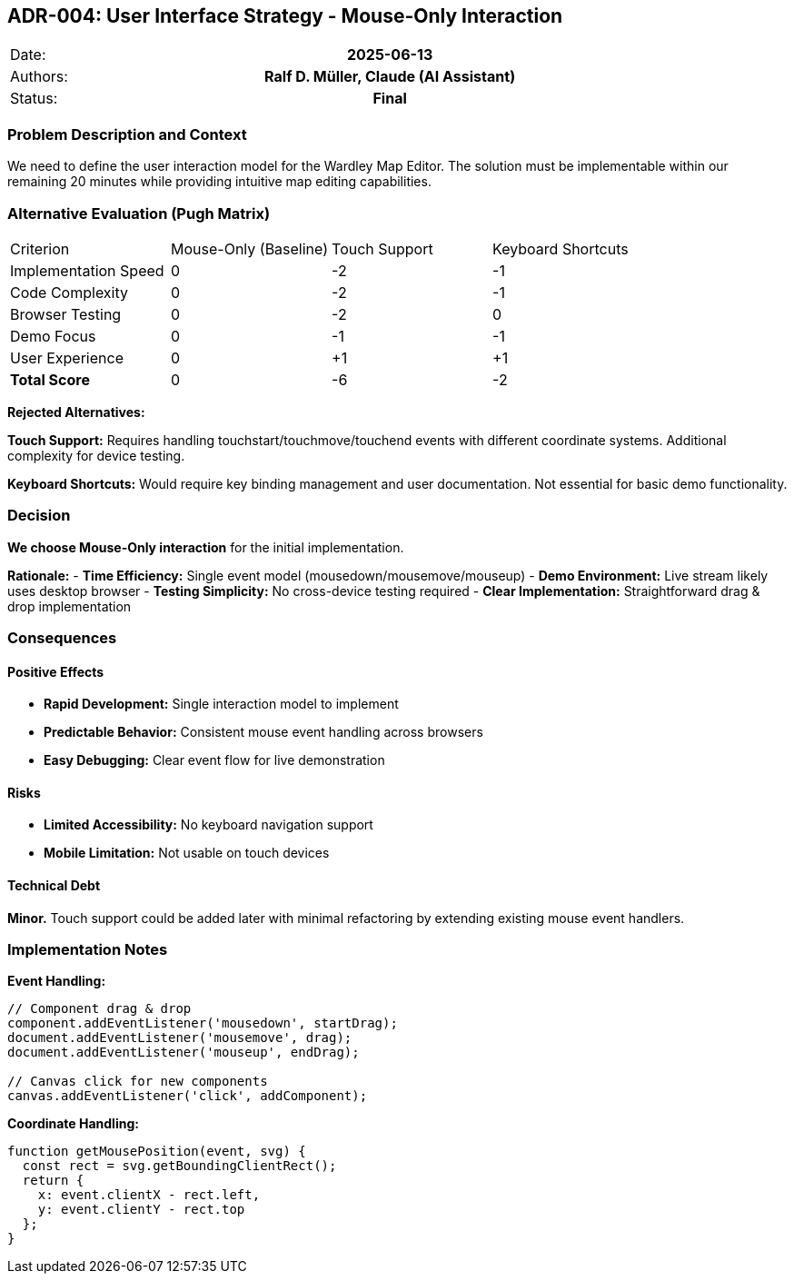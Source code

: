 :jbake-menu: -

== ADR-004: User Interface Strategy - Mouse-Only Interaction

|===
| Date:    h| 2025-06-13
| Authors: h| Ralf D. Müller, Claude (AI Assistant)
| Status:  h| Final
|===

=== Problem Description and Context

We need to define the user interaction model for the Wardley Map Editor. The solution must be implementable within our remaining 20 minutes while providing intuitive map editing capabilities.

=== Alternative Evaluation (Pugh Matrix)

|===
| Criterion | Mouse-Only (Baseline) | Touch Support | Keyboard Shortcuts
| Implementation Speed | 0 | -2 | -1
| Code Complexity | 0 | -2 | -1
| Browser Testing | 0 | -2 | 0
| Demo Focus | 0 | -1 | -1
| User Experience | 0 | +1 | +1
| **Total Score** | 0 | -6 | -2
|===

**Rejected Alternatives:**

**Touch Support:** Requires handling touchstart/touchmove/touchend events with different coordinate systems. Additional complexity for device testing.

**Keyboard Shortcuts:** Would require key binding management and user documentation. Not essential for basic demo functionality.

=== Decision

**We choose Mouse-Only interaction** for the initial implementation.

**Rationale:**
- **Time Efficiency:** Single event model (mousedown/mousemove/mouseup)
- **Demo Environment:** Live stream likely uses desktop browser
- **Testing Simplicity:** No cross-device testing required
- **Clear Implementation:** Straightforward drag & drop implementation

=== Consequences

==== Positive Effects

- **Rapid Development:** Single interaction model to implement
- **Predictable Behavior:** Consistent mouse event handling across browsers
- **Easy Debugging:** Clear event flow for live demonstration

==== Risks

- **Limited Accessibility:** No keyboard navigation support
- **Mobile Limitation:** Not usable on touch devices

==== Technical Debt

**Minor.** Touch support could be added later with minimal refactoring by extending existing mouse event handlers.

=== Implementation Notes

**Event Handling:**
```javascript
// Component drag & drop
component.addEventListener('mousedown', startDrag);
document.addEventListener('mousemove', drag);
document.addEventListener('mouseup', endDrag);

// Canvas click for new components
canvas.addEventListener('click', addComponent);
```

**Coordinate Handling:**
```javascript
function getMousePosition(event, svg) {
  const rect = svg.getBoundingClientRect();
  return {
    x: event.clientX - rect.left,
    y: event.clientY - rect.top
  };
}
```